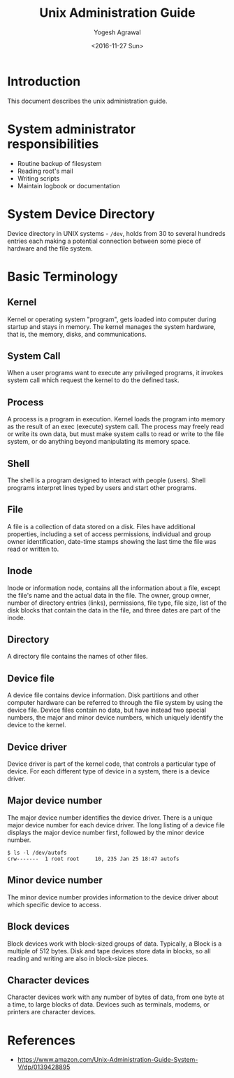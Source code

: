 #+Title: Unix Administration Guide
#+Author: Yogesh Agrawal
#+Date: <2016-11-27 Sun>

* Introduction
  This document describes the unix administration guide.

* System administrator responsibilities
  - Routine backup of filesystem
  - Reading root's mail
  - Writing scripts
  - Maintain logbook or documentation

* System Device Directory
  Device directory in UNIX systems - =/dev=, holds from 30 to several
  hundreds entries each making a potential connection between some
  piece of hardware and the file system.

* Basic Terminology
** Kernel
   Kernel or operating system "program", gets loaded into computer
   during startup and stays in memory. The kernel manages the system
   hardware, that is, the memory, disks, and communications.

** System Call
   When a user programs want to execute any privileged programs, it
   invokes system call which request the kernel to do the defined
   task.

** Process
   A process is a program in execution. Kernel loads the program into
   memory as the result of an exec (execute) system call. The process
   may freely read or write its own data, but must make system calls
   to read or write to the file system, or do anything beyond
   manipulating its memory space.

** Shell
   The shell is a program designed to interact with people
   (users). Shell programs interpret lines typed by users and start
   other programs.

** File
   A file is a collection of data stored on a disk. Files have
   additional properties, including a set of access permissions,
   individual and group owner identification, date-time stamps showing
   the last time the file was read or written to.

** Inode
   Inode or information node, contains all the information about a
   file, except the file's name and the actual data in the file. The
   owner, group owner, number of directory entries (links),
   permissions, file type, file size, list of the disk blocks that
   contain the data in the file, and three dates are part of the
   inode.

** Directory
   A directory file contains the names of other files.

** Device file
   A device file contains device information. Disk partitions and
   other computer hardware can be referred to through the file system
   by using the device file. Device files contain no data, but have
   instead two special numbers, the major and minor device numbers,
   which uniquely identify the device to the kernel.

** Device driver
   Device driver is part of the kernel code, that controls a
   particular type of device. For each different type of device in a
   system, there is a device driver.

** Major device number
   The major device number identifies the device driver. There is a
   unique major device number for each device driver. The long listing
   of a device file displays the major device number first, followed
   by the minor device number.
   #+BEGIN_EXAMPLE
   $ ls -l /dev/autofs
   crw-------  1 root root     10, 235 Jan 25 18:47 autofs
   #+END_EXAMPLE

** Minor device number
   The minor device number provides information to the device driver
   about which specific device to access.

** Block devices
   Block devices work with block-sized groups of data. Typically, a
   Block is a multiple of 512 bytes. Disk and tape devices store data
   in blocks, so all reading and writing are also in block-size
   pieces.

** Character devices
   Character devices work with any number of bytes of data, from one
   byte at a time, to large blocks of data. Devices such as terminals,
   modems, or printers are character devices.

* References
  - https://www.amazon.com/Unix-Administration-Guide-System-V/dp/0139428895
